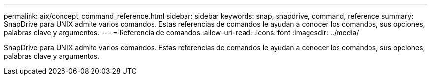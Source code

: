 ---
permalink: aix/concept_command_reference.html 
sidebar: sidebar 
keywords: snap, snapdrive, command, reference 
summary: SnapDrive para UNIX admite varios comandos. Estas referencias de comandos le ayudan a conocer los comandos, sus opciones, palabras clave y argumentos. 
---
= Referencia de comandos
:allow-uri-read: 
:icons: font
:imagesdir: ../media/


[role="lead"]
SnapDrive para UNIX admite varios comandos. Estas referencias de comandos le ayudan a conocer los comandos, sus opciones, palabras clave y argumentos.
